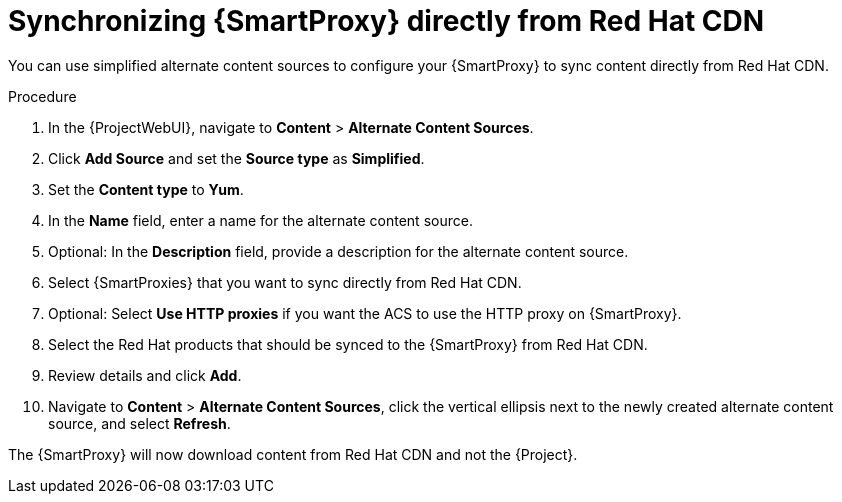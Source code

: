 :_mod-docs-content-type: PROCEDURE

[id="Synchronizing_{smart-proxy-context}_Directly_From_Red_Hat_CDN_{context}"]
= Synchronizing {SmartProxy} directly from Red Hat CDN

You can use simplified alternate content sources to configure your {SmartProxy} to sync content directly from Red Hat CDN.

.Procedure
. In the {ProjectWebUI}, navigate to *Content* > *Alternate Content Sources*.
. Click *Add Source* and set the *Source type* as *Simplified*.
. Set the *Content type* to *Yum*.
. In the *Name* field, enter a name for the alternate content source.
. Optional: In the *Description* field, provide a description for the alternate content source.
. Select {SmartProxies} that you want to sync directly from Red Hat CDN.
. Optional: Select *Use HTTP proxies* if you want the ACS to use the HTTP proxy on {SmartProxy}.
. Select the Red Hat products that should be synced to the {SmartProxy} from Red Hat CDN.
. Review details and click *Add*.
. Navigate to *Content* > *Alternate Content Sources*, click the vertical ellipsis next to the newly created alternate content source, and select *Refresh*.

The {SmartProxy} will now download content from Red Hat CDN and not the {Project}.
